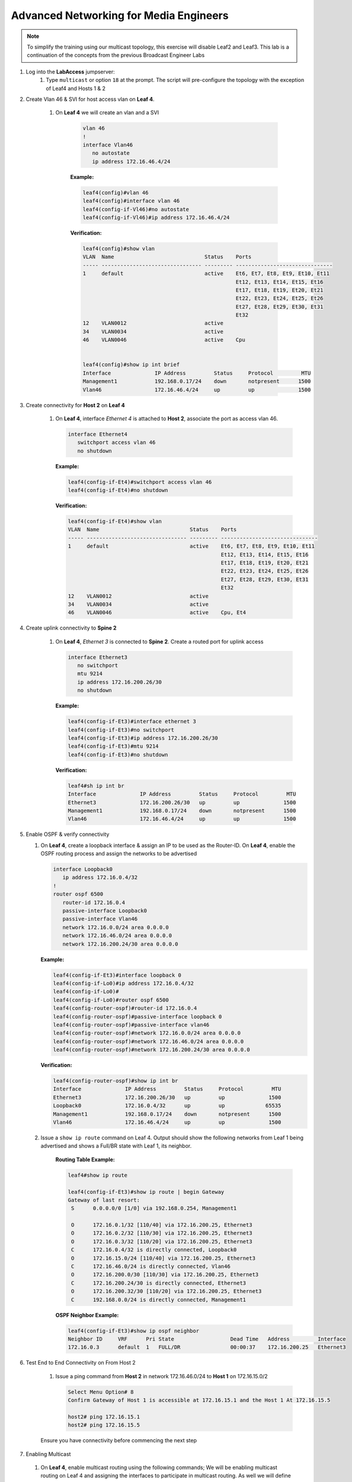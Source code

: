 Advanced Networking for Media Engineers
=======================================

.. image:: images/media-multicast.png
   :align: center

.. note:: To simplify the training using our multicast topology, this exercise will disable Leaf2 and Leaf3.  This lab is a continuation of the concepts from the previous Broadcast Engineer Labs

1. Log into the **LabAccess** jumpserver:
    1. Type ``multicast`` or option ``18`` at the prompt. The script will pre-configure the topology with the exception of Leaf4 and Hosts 1 & 2

2. Create Vlan 46 & SVI for host access vlan on **Leaf 4**.

    1. On **Leaf 4** we will create an vlan and a SVI

        .. code-block:: text

            vlan 46
            !
            interface Vlan46
               no autostate
               ip address 172.16.46.4/24

        **Example:**

        .. code-block:: text

            leaf4(config)#vlan 46
            leaf4(config)#interface vlan 46
            leaf4(config-if-Vl46)#no autostate
            leaf4(config-if-Vl46)#ip address 172.16.46.4/24

        **Verification:**

        .. code-block:: text

            leaf4(config)#show vlan
            VLAN  Name                             Status    Ports
            ----- -------------------------------- --------- -------------------------------
            1     default                          active    Et6, Et7, Et8, Et9, Et10, Et11
                                                             Et12, Et13, Et14, Et15, Et16
                                                             Et17, Et18, Et19, Et20, Et21
                                                             Et22, Et23, Et24, Et25, Et26
                                                             Et27, Et28, Et29, Et30, Et31
                                                             Et32
            12    VLAN0012                         active
            34    VLAN0034                         active
            46    VLAN0046                         active    Cpu


            leaf4(config)#show ip int brief
            Interface              IP Address         Status     Protocol         MTU
            Management1            192.168.0.17/24    down       notpresent      1500
            Vlan46                 172.16.46.4/24     up         up              1500


3. Create connectivity for **Host 2** on **Leaf 4**

    1.  On **Leaf 4**, interface *Ethernet 4* is attached to **Host 2**, associate the port as access vlan 46.

        .. code-block:: text

            interface Ethernet4
               switchport access vlan 46
               no shutdown

        **Example:**

        .. code-block:: text

            leaf4(config-if-Et4)#switchport access vlan 46
            leaf4(config-if-Et4)#no shutdown

        **Verification:**

        .. code-block:: text

            leaf4(config-if-Et4)#show vlan
            VLAN  Name                             Status    Ports
            ----- -------------------------------- --------- -------------------------------
            1     default                          active    Et6, Et7, Et8, Et9, Et10, Et11
                                                             Et12, Et13, Et14, Et15, Et16
                                                             Et17, Et18, Et19, Et20, Et21
                                                             Et22, Et23, Et24, Et25, Et26
                                                             Et27, Et28, Et29, Et30, Et31
                                                             Et32
            12    VLAN0012                         active
            34    VLAN0034                         active
            46    VLAN0046                         active    Cpu, Et4


4. Create uplink connectivity to **Spine 2**

    1.  On **Leaf 4**, *Ethernet 3* is connected to **Spine 2**. Create a routed port for uplink access

        .. code-block:: text

           interface Ethernet3
              no switchport
              mtu 9214
              ip address 172.16.200.26/30
              no shutdown


        **Example:**

        .. code-block:: text

            leaf4(config-if-Et3)#interface ethernet 3
            leaf4(config-if-Et3)#no switchport
            leaf4(config-if-Et3)#ip address 172.16.200.26/30
            leaf4(config-if-Et3)#mtu 9214
            leaf4(config-if-Et3)#no shutdown

        **Verification:**

        .. code-block:: text

            leaf4#sh ip int br
            Interface              IP Address         Status     Protocol         MTU
            Ethernet3              172.16.200.26/30   up         up              1500
            Management1            192.168.0.17/24    down       notpresent      1500
            Vlan46                 172.16.46.4/24     up         up              1500


5.  Enable OSPF & verify connectivity

    1.  On **Leaf 4**, create a loopback interface & assign an IP to be used as the Router-ID. On **Leaf 4**, enable the OSPF routing process and assign the networks to be advertised

        .. code-block:: text

            interface Loopback0
               ip address 172.16.0.4/32
            !
            router ospf 6500
               router-id 172.16.0.4
               passive-interface Loopback0
               passive-interface Vlan46
               network 172.16.0.0/24 area 0.0.0.0
               network 172.16.46.0/24 area 0.0.0.0
               network 172.16.200.24/30 area 0.0.0.0

        **Example:**

        .. code-block:: text

            leaf4(config-if-Et3)#interface loopback 0
            leaf4(config-if-Lo0)#ip address 172.16.0.4/32
            leaf4(config-if-Lo0)#
            leaf4(config-if-Lo0)#router ospf 6500
            leaf4(config-router-ospf)#router-id 172.16.0.4
            leaf4(config-router-ospf)#passive-interface loopback 0
            leaf4(config-router-ospf)#passive-interface vlan46
            leaf4(config-router-ospf)#network 172.16.0.0/24 area 0.0.0.0
            leaf4(config-router-ospf)#network 172.16.46.0/24 area 0.0.0.0
            leaf4(config-router-ospf)#network 172.16.200.24/30 area 0.0.0.0



        **Verification:**

        .. code-block:: text


            leaf4(config-router-ospf)#show ip int br
            Interface              IP Address         Status     Protocol         MTU
            Ethernet3              172.16.200.26/30   up         up              1500
            Loopback0              172.16.0.4/32      up         up             65535
            Management1            192.168.0.17/24    down       notpresent      1500
            Vlan46                 172.16.46.4/24     up         up              1500



    2. Issue a ``show ip route`` command on Leaf 4.  Output should show the following networks from Leaf 1 being advertised and shows a Full/BR state with Leaf 1, its neighbor.


        **Routing Table Example:**


        .. code-block:: text

            leaf4#show ip route

            leaf4(config-if-Et3)#show ip route | begin Gateway
            Gateway of last resort:
             S      0.0.0.0/0 [1/0] via 192.168.0.254, Management1

             O      172.16.0.1/32 [110/40] via 172.16.200.25, Ethernet3
             O      172.16.0.2/32 [110/30] via 172.16.200.25, Ethernet3
             O      172.16.0.3/32 [110/20] via 172.16.200.25, Ethernet3
             C      172.16.0.4/32 is directly connected, Loopback0
             O      172.16.15.0/24 [110/40] via 172.16.200.25, Ethernet3
             C      172.16.46.0/24 is directly connected, Vlan46
             O      172.16.200.0/30 [110/30] via 172.16.200.25, Ethernet3
             C      172.16.200.24/30 is directly connected, Ethernet3
             O      172.16.200.32/30 [110/20] via 172.16.200.25, Ethernet3
             C      192.168.0.0/24 is directly connected, Management1


        **OSPF Neighbor Example:**

        .. code-block:: text

            leaf4(config-if-Et3)#show ip ospf neighbor
            Neighbor ID     VRF      Pri State                  Dead Time   Address         Interface
            172.16.0.3      default  1   FULL/DR                00:00:37    172.16.200.25   Ethernet3


6. Test End to End Connectivity on From Host 2

    1.	Issue a ping command from **Host 2** in network 172.16.46.0/24 to **Host 1** on 172.16.15.0/2

        .. code-block:: text

            Select Menu Option# 8
            Confirm Gateway of Host 1 is accessible at 172.16.15.1 and the Host 1 At 172.16.15.5

            host2# ping 172.16.15.1
            host2# ping 172.16.15.5

    Ensure you have connectivity before commencing the next step

7.	Enabling Multicast

    1.  On **Leaf 4**, enable multicast routing using the following commands;  We will be enabling multicast routing on Leaf 4 and assigning the interfaces to participate in multicast routing.  As well we will define the RP address on the switch.


        .. code-block:: text

            ip multicast-routing
            !
            ip pim rp-address 172.16.0.1
            !
            interface Vlan46
               ip pim sparse-mode
            !
            !
            interface Ethernet3
               ip pim sparse-mode
            !


        **Example:**

        .. code-block:: text

            leaf4(config)#ip multicast-routing
            leaf4(config)#ip pim rp-address 172.16.0.1
            leaf4(config)#int vlan 46
            leaf4(config-if-Vl46)#ip pim sparse-mode
            leaf4(config-if-Vl46)#int et3
            leaf4(config-if-Et3)#ip pim sparse-mode

        **Verification:**

        .. code-block:: text

           leaf4(config-if-Et3)#sh ip pim rp
            Group: 224.0.0.0/4
              RP: 172.16.0.1
                Uptime: 0:02:56, Expires: never, Priority: 0, Override: False

            leaf4(config-if-Et3)#show ip pim neighbor
            PIM Neighbor Table
            Neighbor Address  Interface  Uptime    Expires   Mode
            172.16.200.25     Ethernet3  00:02:41  00:01:32  sparse


8. Start Server on the Host 1

    1. Going back to the menu screen, select **Host 1**. Enter the bash prompt on from the CLI prompt and enable the source.  This will run for 1800 seconds

    .. code-block:: text

        What would you like to do? 7
        host1#bash
        [arista@host1 ~]$ /mnt/flash/mcast.source.sh

    **Verification:**

    .. code-block:: text

        [arista@host1 flash]$ ./mcast-source.sh
        ------------------------------------------------------------
        [arista@host1 flash]$ Client connecting to 239.103.1.1, UDP port 5001
        Sending 1470 byte datagrams
        Setting multicast TTL to 10
        UDP buffer size:  208 KByte (default)
        ------------------------------------------------------------
        [  3] local 10.33.157.26 port 38605 connected with 239.103.1.1 port 5001
        ------------------------------------------------------------
        Client connecting to 239.103.1.3, UDP port 5001
        Sending 1470 byte datagrams
        Setting multicast TTL to 10
        UDP buffer size:  208 KByte (default)
        ------------------------------------------------------------
        ------------------------------------------------------------
        Client connecting to 239.103.1.2, UDP port 5001
        Sending 1470 byte datagrams
        Setting multicast TTL to 10
        UDP buffer size:  208 KByte (default)
        ------------------------------------------------------------
        [  3] local 10.33.157.26 port 53682 connected with 239.103.1.2 port 5001
        [  3] local 10.33.157.26 port 40187 connected with 239.103.1.3 port 5001
        [ ID] Interval       Transfer     Bandwidth
        [  3]  0.0- 1.0 sec  31.6 KBytes   259 Kbits/sec


        Open a new ssh session leaving the source script running


9. Start Receiver on Host 2

    1. Going back to the menu screen, select Host 2. Enter the bash prompt on from the CLI prompt and enable the receiver.

    .. code-block:: text

        What would you like to do? 8
        host2#bash
        [arista@host2 ~]$ /mnt/flash/mcast.receiver.sh

    **Verification:**

    .. code-block:: text

        [arista@host2 ~]$ /mnt/flash/mcast-receiver.sh
        [arista@host2 ~]$ ------------------------------------------------------------
        Server listening on UDP port 5001
        Binding to local address 239.103.1.1
        Joining multicast group  239.103.1.1
        Receiving 1470 byte datagrams
        UDP buffer size:  208 KByte (default)
        ------------------------------------------------------------
        ------------------------------------------------------------
        Server listening on UDP port 5001
        Binding to local address 239.103.1.2
        Joining multicast group  239.103.1.2
        Receiving 1470 byte datagrams
        UDP buffer size:  208 KByte (default)
        ------------------------------------------------------------



10. Observe the multicast table on Leaf 4

    1. On Leaf 1, observe the multicast table for the source.

        .. code-block:: text

            What would you like to do? 3
            leaf1>enable
            leaf1#show ip mroute

            RPF route: U - From unicast routing table
                       M - From multicast routing table
            239.103.1.1
              0.0.0.0, 0:01:56, RP 172.16.0.3, flags: W
                Incoming interface: Register
                Outgoing interface list:
                  Ethernet2
              172.16.55.2, 0:02:24, flags: SLN
                Incoming interface: Vlan55
                RPF route: [U] 172.16.55.0/24 [0/1]
                Outgoing interface list:
                  Ethernet2
            239.103.1.2
              0.0.0.0, 0:01:56, RP 172.16.0.3, flags: W
                Incoming interface: Register
                Outgoing interface list:
                  Ethernet2
              172.16.55.2, 0:02:24, flags: SLN
            Incoming interface: Vlan55
                RPF route: [U] 172.16.55.0/24 [0/1]
                Outgoing interface list:
                  Ethernet2
            239.103.1.3
              172.16.55.2, 0:02:24, flags: SLN
                Incoming interface: Vlan55
                RPF route: [U] 172.16.55.0/24 [0/1]




11. Observe the multicast table on Leaf 4

    1. On Leaf 4, observe the multicast table for the receiver using the CLI or using CVP Telemetry in Step 8.1

        .. code-block:: text

            What would you like to do? 6
            leaf4>ena
            leaf4#show ip mroute

            RPF route: U - From unicast routing table
                       M - From multicast routing table
            239.103.1.1
              0.0.0.0, 0:00:17, RP 172.16.0.3, flags: W
                Incoming interface: Ethernet3
                RPF route: [U] 172.16.0.3/32 [110/40] via 172.16.200.25
                Outgoing interface list:
                  Vlan66
              172.16.55.2, 0:00:13, flags: S
                Incoming interface: Ethernet3
                RPF route: [U] 172.16.55.0/24 [110/40] via 172.16.200.25
                Outgoing interface list:
                  Vlan66
            239.103.1.2
              0.0.0.0, 0:00:17, RP 172.16.0.3, flags: W
                Incoming interface: Ethernet3
                RPF route: [U] 172.16.0.3/32 [110/40] via 172.16.200.25
                Outgoing interface list:
                  Vlan66
              172.16.55.2, 0:00:13, flags: S
                Incoming interface: Ethernet3
                RPF route: [U] 172.16.55.0/24 [110/40] via 172.16.200.25
                Outgoing interface list:
                  Vlan66

**LAB COMPLETE**